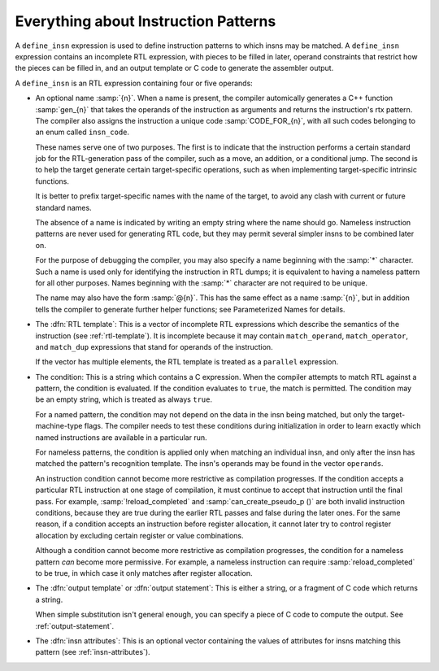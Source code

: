 ..
  Copyright 1988-2021 Free Software Foundation, Inc.
  This is part of the GCC manual.
  For copying conditions, see the GPL license file

.. _patterns:

Everything about Instruction Patterns
*************************************

.. index:: patterns

.. index:: instruction patterns

.. index:: define_insn

A ``define_insn`` expression is used to define instruction patterns
to which insns may be matched.  A ``define_insn`` expression contains
an incomplete RTL expression, with pieces to be filled in later, operand
constraints that restrict how the pieces can be filled in, and an output
template or C code to generate the assembler output.

A ``define_insn`` is an RTL expression containing four or five operands:

* An optional name :samp:`{n}`.  When a name is present, the compiler
  automically generates a C++ function :samp:`gen_{n}` that takes
  the operands of the instruction as arguments and returns the instruction's
  rtx pattern.  The compiler also assigns the instruction a unique code
  :samp:`CODE_FOR_{n}`, with all such codes belonging to an enum
  called ``insn_code``.

  These names serve one of two purposes.  The first is to indicate that the
  instruction performs a certain standard job for the RTL-generation
  pass of the compiler, such as a move, an addition, or a conditional
  jump.  The second is to help the target generate certain target-specific
  operations, such as when implementing target-specific intrinsic functions.

  It is better to prefix target-specific names with the name of the
  target, to avoid any clash with current or future standard names.

  The absence of a name is indicated by writing an empty string
  where the name should go.  Nameless instruction patterns are never
  used for generating RTL code, but they may permit several simpler insns
  to be combined later on.

  For the purpose of debugging the compiler, you may also specify a
  name beginning with the :samp:`*` character.  Such a name is used only
  for identifying the instruction in RTL dumps; it is equivalent to having
  a nameless pattern for all other purposes.  Names beginning with the
  :samp:`*` character are not required to be unique.

  The name may also have the form :samp:`@{n}`.  This has the same
  effect as a name :samp:`{n}`, but in addition tells the compiler to
  generate further helper functions; see Parameterized Names for details.

* The :dfn:`RTL template`: This is a vector of incomplete RTL expressions
  which describe the semantics of the instruction (see :ref:`rtl-template`).
  It is incomplete because it may contain ``match_operand``,
  ``match_operator``, and ``match_dup`` expressions that stand for
  operands of the instruction.

  If the vector has multiple elements, the RTL template is treated as a
  ``parallel`` expression.

.. index:: pattern conditions

.. index:: conditions, in patterns

* The condition: This is a string which contains a C expression.  When the
  compiler attempts to match RTL against a pattern, the condition is
  evaluated.  If the condition evaluates to ``true``, the match is
  permitted.  The condition may be an empty string, which is treated
  as always ``true``.

  .. index:: named patterns and conditions

  For a named pattern, the condition may not depend on the data in the
  insn being matched, but only the target-machine-type flags.  The compiler
  needs to test these conditions during initialization in order to learn
  exactly which named instructions are available in a particular run.

  .. index:: operands

  For nameless patterns, the condition is applied only when matching an
  individual insn, and only after the insn has matched the pattern's
  recognition template.  The insn's operands may be found in the vector
  ``operands``.

  An instruction condition cannot become more restrictive as compilation
  progresses.  If the condition accepts a particular RTL instruction at
  one stage of compilation, it must continue to accept that instruction
  until the final pass.  For example, :samp:`!reload_completed` and
  :samp:`can_create_pseudo_p ()` are both invalid instruction conditions,
  because they are true during the earlier RTL passes and false during
  the later ones.  For the same reason, if a condition accepts an
  instruction before register allocation, it cannot later try to control
  register allocation by excluding certain register or value combinations.

  Although a condition cannot become more restrictive as compilation
  progresses, the condition for a nameless pattern *can* become
  more permissive.  For example, a nameless instruction can require
  :samp:`reload_completed` to be true, in which case it only matches
  after register allocation.

* The :dfn:`output template` or :dfn:`output statement`: This is either
  a string, or a fragment of C code which returns a string.

  When simple substitution isn't general enough, you can specify a piece
  of C code to compute the output.  See :ref:`output-statement`.

* The :dfn:`insn attributes`: This is an optional vector containing the values of
  attributes for insns matching this pattern (see :ref:`insn-attributes`).

